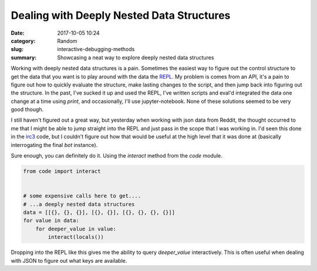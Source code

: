 ##########################################
Dealing with Deeply Nested Data Structures
##########################################

:date: 2017-10-05 10:24
:category: Random 
:slug: interactive-debugging-methods
:summary: Showcasing a neat way to explore deeply nested data structures


Working with deeply nested data structures is a pain. Sometimes the easiest way to figure out the control structure to get the data that you want is to play around with the data the `REPL`_. My problem is comes from an API, it's a pain to figure out how to quickly evaluate the structure, make lasting changes to the script, and then jump back into figuring out the structure. In the past, I've sucked it up and used the REPL, I've written scripts and eval'd integrated the data one change at a time using `print`, and occasionally, I'll use jupyter-notebook. None of these solutions seemed to be very good though.

I still haven't figured out a great way, but yesterday when working with json data from Reddit, the thought occurred to me that I might be able to jump straight into the REPL and just pass in the scope that I was working in. I'd seen this done in the `irc3`_ code, but I couldn't figure out how that would be useful at the high level that it was done at (basically interrogating the final `bot` instance).

Sure enough, you can definitely do it. Using the `interact` method from the `code` module.

.. code-block:: python

  from code import interact


  # some expensive calls here to get....
  # ...a deeply nested data structures
  data = [[{}, {}, {}], [{}, {}], [{}, {}, {}, {}]]
  for value in data:
      for deeper_value in value:
          interact(locals())

Dropping into the REPL like this gives me the ability to query `deeper_value` interactively. This is often useful when dealing with JSON to figure out what keys are available.

.. _`REPL`: https://en.wikipedia.org/wiki/Read%E2%80%93eval%E2%80%93print_loop
.. _`irc3`: https://github.com/gawel/irc3
